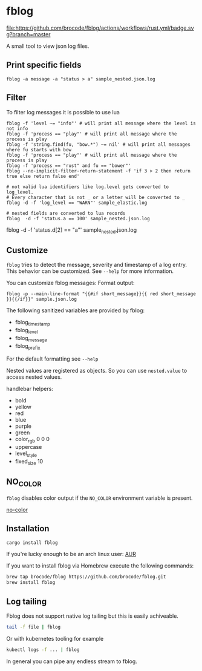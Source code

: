 [[./logo/fblog_small.png]]

* fblog

  [[https://crates.io/crates/fblog][file:https://img.shields.io/crates/v/fblog.svg]]
  [[https://github.com/brocode/fblog/blob/nested-values/.github/workflows/rust.yml][file:https://github.com/brocode/fblog/actions/workflows/rust.yml/badge.svg?branch=master]]


  A small tool to view json log files.

  [[file:demo.png]]



** Print specific fields

   #+BEGIN_SRC shell-script
   fblog -a message -a "status > a" sample_nested.json.log
   #+END_SRC

** Filter
   To filter log messages it is possible to use lua

   #+BEGIN_SRC shell-script
   fblog -f 'level ~= "info"' # will print all message where the level is not info
   fblog -f 'process == "play"' # will print all message where the process is play
   fblog -f 'string.find(fu, "bow.*") ~= nil' # will print all messages where fu starts with bow
   fblog -f 'process == "play"' # will print all message where the process is play
   fblog -f 'process == "rust" and fu == "bower"'
   fblog --no-implicit-filter-return-statement -f 'if 3 > 2 then return true else return false end'

   # not valid lua identifiers like log.level gets converted to log_level.
   # Every character that is not _ or a letter will be converted to _
   fblog -d -f 'log_level == "WARN"' sample_elastic.log

   # nested fields are converted to lua records
   fblog  -d -f 'status.a == 100' sample_nested.json.log
   #+END_SRC

   # array fields are converted to lua tables (index starts with 1)
   fblog  -d -f 'status.d[2] == "a"' sample_nested.json.log
   #+END_SRC

** Customize
   ~fblog~ tries to detect the message, severity and timestamp of a log
   entry. This behavior can be customized. See ~--help~ for more
   information.

   You can customize fblog messages:
   Format output:
   #+BEGIN_SRC shell-script
   fblog -p --main-line-format "{{#if short_message}}{{ red short_message }}{{/if}}" sample.json.log
   #+END_SRC

   The following sanitized variables are provided by fblog:

   * fblog_timestamp
   * fblog_level
   * fblog_message
   * fblog_prefix

   For the default formatting see ~--help~

   Nested values are registered as objects. So you can use ~nested.value~ to access nested values.

   handlebar helpers:

   * bold
   * yellow
   * red
   * blue
   * purple
   * green
   * color_rgb 0 0 0
   * uppercase
   * level_style
   * fixed_size 10

** NO_COLOR
   ~fblog~ disables color output if the ~NO_COLOR~ environment variable is present.

   [[https://no-color.org/][no-color]]


** Installation
   #+BEGIN_SRC bash
   cargo install fblog
   #+END_SRC

   If you're lucky enough to be an arch linux user: [[https://aur.archlinux.org/packages/fblog/][AUR]]

   If you want to install fblog via Homebrew execute the following commands:

   #+BEGIN_SRC bash
   brew tap brocode/fblog https://github.com/brocode/fblog.git
   brew install fblog
   #+END_SRC


** Log tailing
   Fblog does not support native log tailing but this is easily achiveable.

   #+BEGIN_SRC bash
   tail -f file | fblog
   #+END_SRC

   Or with kubernetes tooling for example

   #+BEGIN_SRC bash
   kubectl logs -f ... | fblog
   #+END_SRC

   In general you can pipe any endless stream to fblog.
